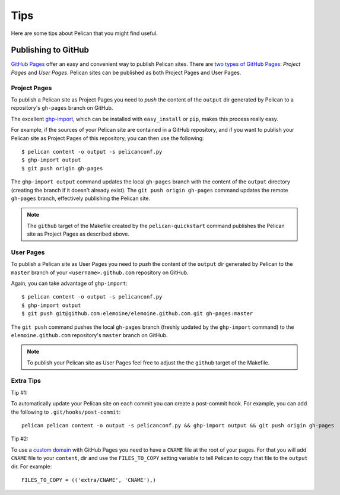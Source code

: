 Tips
####

Here are some tips about Pelican that you might find useful.

Publishing to GitHub
====================

`GitHub Pages <https://help.github.com/categories/20/articles>`_ offer an easy
and convenient way to publish Pelican sites. There are `two types of GitHub
Pages <https://help.github.com/articles/user-organization-and-project-pages>`_:
*Project Pages* and *User Pages*. Pelican sites can be published as both
Project Pages and User Pages.

Project Pages
-------------

To publish a Pelican site as Project Pages you need to *push* the content of
the ``output`` dir generated by Pelican to a repository's ``gh-pages`` branch
on GitHub.

The excellent `ghp-import <https://github.com/davisp/ghp-import>`_, which can
be installed with ``easy_install`` or ``pip``, makes this process really easy.

For example, if the sources of your Pelican site are contained in a GitHub
repository, and if you want to publish your Pelican site as Project Pages of
this repository, you can then use the following::

    $ pelican content -o output -s pelicanconf.py
    $ ghp-import output
    $ git push origin gh-pages

The ``ghp-import output`` command updates the local ``gh-pages`` branch with
the content of the ``output`` directory (creating the branch if it doesn't
already exist). The ``git push origin gh-pages`` command updates the remote
``gh-pages`` branch, effectively publishing the Pelican site.

.. note::

    The ``github`` target of the Makefile created by the ``pelican-quickstart``
    command publishes the Pelican site as Project Pages as described above.

User Pages
----------

To publish a Pelican site as User Pages you need to *push* the content of the
``output`` dir generated by Pelican to the ``master`` branch of your
``<username>.github.com`` repository on GitHub.

Again, you can take advantage of ``ghp-import``::

    $ pelican content -o output -s pelicanconf.py
    $ ghp-import output
    $ git push git@github.com:elemoine/elemoine.github.com.git gh-pages:master

The ``git push`` command pushes the local ``gh-pages`` branch (freshly updated
by the ``ghp-import`` command) to the ``elemoine.github.com`` repository's
``master`` branch on GitHub.

.. note::

    To publish your Pelican site as User Pages feel free to adjust the the
    ``github`` target of the Makefile.

Extra Tips
----------

Tip #1:

To automatically update your Pelican site on each commit you can create
a post-commit hook. For example, you can add the following to
``.git/hooks/post-commit``::

    pelican pelican content -o output -s pelicanconf.py && ghp-import output && git push origin gh-pages

Tip #2:

To use a `custom domain
<https://help.github.com/articles/setting-up-a-custom-domain-with-pages>`_ with
GitHub Pages you need to have a ``CNAME`` file at the root of your pages. For
that you will add ``CNAME`` file to your ``content``, dir and use the
``FILES_TO_COPY`` setting variable to tell Pelican to copy that file
to the ``output`` dir. For example::

    FILES_TO_COPY = (('extra/CNAME', 'CNAME'),)
